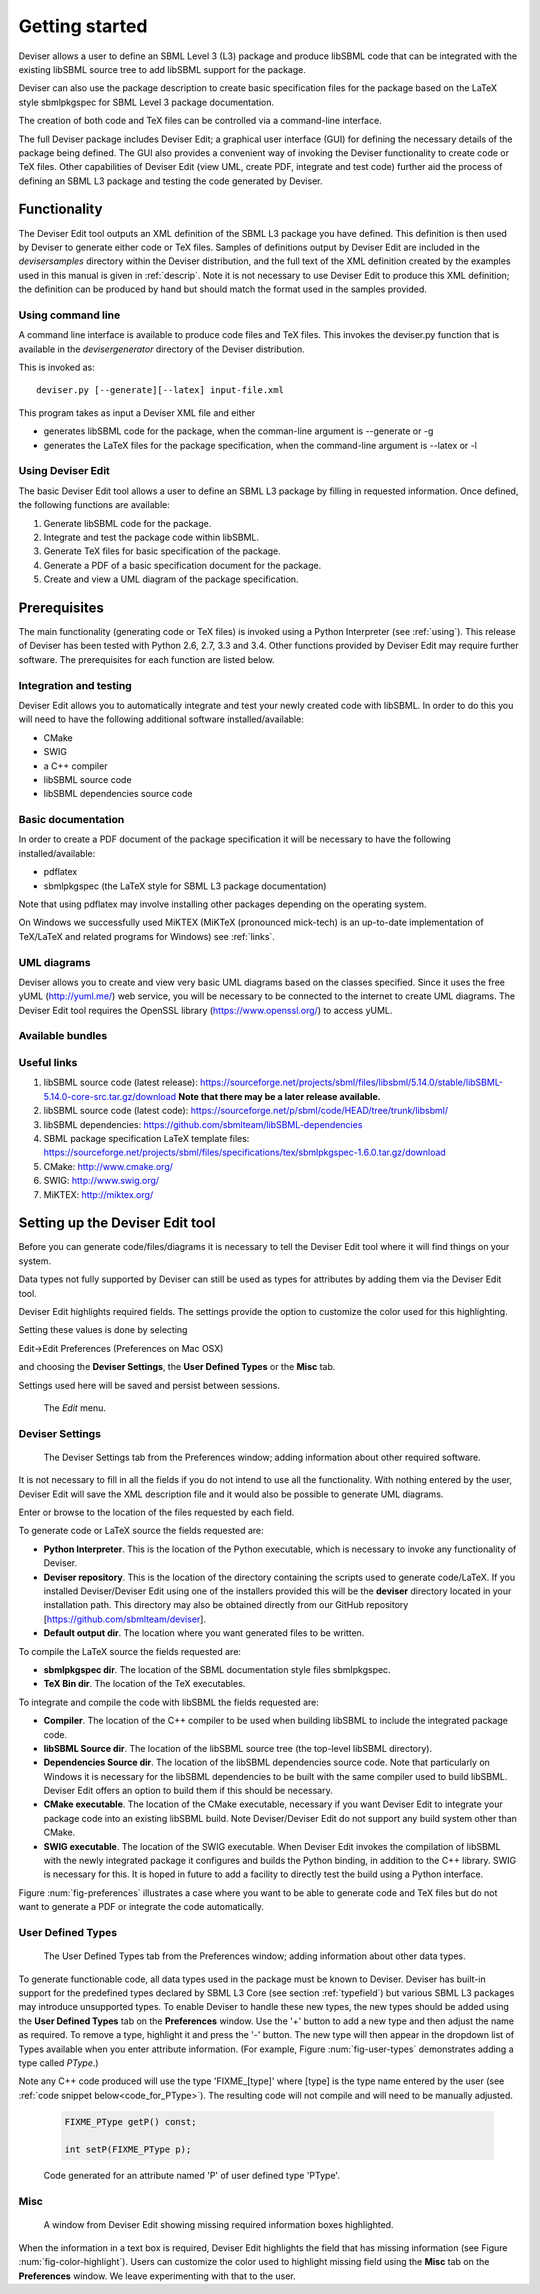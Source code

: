 
Getting started
===============

Deviser allows a user to define an SBML Level 3 (L3) package 
and produce libSBML
code that can be integrated with the existing libSBML source tree to add
libSBML support for the package.

Deviser can also use the package description to create basic
specification files for the package based on the LaTeX style sbmlpkgspec
for SBML Level 3 package documentation.

The creation of both code and TeX files can be controlled via a
command-line interface.

The full Deviser package includes Deviser Edit; a graphical user interface (GUI) 
for defining the
necessary details of the package being defined. The GUI also provides a 
convenient way of invoking the
Deviser functionality to create code or TeX files. Other capabilities of 
Deviser Edit (view UML,
create PDF, integrate and test code) further aid the process of defining an 
SBML L3 package and testing the code generated by Deviser.

Functionality
-------------

The Deviser Edit tool outputs an XML definition of the SBML L3 package you have defined. This
definition is then used by Deviser to generate either code or TeX files.
Samples of definitions output by Deviser Edit are included in the *deviser\samples* 
directory within the Deviser distribution, and the full text of the XML definition 
created by
the examples used in this manual is given in :ref:`descrip`. Note it is not 
necessary to use Deviser Edit to produce this XML definition; the 
definition can be produced by hand but should match the format used
in the samples provided.

Using command line
~~~~~~~~~~~~~~~~~~

A command line interface is available to produce code files and TeX files.
This invokes the deviser.py function that is available in the *deviser\generator* 
directory of the Deviser distribution.


This is invoked as::

      deviser.py [--generate][--latex] input-file.xml

This program takes as input a Deviser XML file and either

- generates libSBML code for the package,
  when the comman-line argument is --generate or -g
- generates the LaTeX files for the package specification,
  when the command-line argument is --latex or -l

Using Deviser Edit
~~~~~~~~~~~~~~~~~~

The basic Deviser Edit tool allows a user
to define an SBML L3 package by filling in requested information. 
Once defined, the following functions are
available:

1. Generate libSBML code for the package.

2. Integrate and test the package code within libSBML.

3. Generate TeX files for basic specification of the package.

4. Generate a PDF of a basic specification document for the package.

5. Create and view a UML diagram of the package specification.

.. _prereq:

Prerequisites
-------------

The main functionality (generating code or TeX files) is
invoked using a Python Interpreter (see :ref:`using`). This release of Deviser has been 
tested with Python 2.6, 2.7, 3.3 and 3.4. 
Other functions provided by Deviser Edit may require further
software. The prerequisites for each function are listed below.


Integration and testing
~~~~~~~~~~~~~~~~~~~~~~~

Deviser Edit allows you to automatically integrate and test your
newly created code with libSBML. In order to do this you will need to
have the following additional software installed/available:

-  CMake

-  SWIG 

-  a C++ compiler

-  libSBML source code

-  libSBML dependencies source code

Basic documentation
~~~~~~~~~~~~~~~~~~~

In order to create a PDF document of the package specification 
it will be necessary to have the following installed/available:

-  pdflatex

-  sbmlpkgspec (the LaTeX style for SBML L3 package documentation)

Note that using pdflatex may involve installing other packages depending on the
operating system. 

On Windows we successfully used MiKTEX (MiKTeX (pronounced mick-tech) is an 
up-to-date implementation of TeX/LaTeX and related programs for Windows) see 
:ref:`links`.

.. todo::
  revise linux section

.. 
    COMMENTED OUT

    On a standard Linux OS we found it necessary to install the
    following packages:

    -  xzdec

    -  texlive-latex-base

    -  texlive-latex-extra

    -  texlive-fonts-extra

    and run the following from the command line

    -  tlmgr init-usertree

    -  tlmgr install bbding

    -  tlmgr install fourier

.. todo::
    Add anything Mac specific

UML diagrams
~~~~~~~~~~~~

Deviser allows you to create and view very basic UML diagrams based on
the classes specified. Since it uses the free yUML (http://yuml.me/) web
service, you will be necessary to be connected to the internet to
create UML diagrams. The Deviser Edit tool requires the OpenSSL library 
(https://www.openssl.org/) to access yUML.

Available bundles
~~~~~~~~~~~~~~~~~

.. todo::
    What are we releasing this time ?

.. _links:

Useful links
~~~~~~~~~~~~

1. libSBML source code (latest release):
   https://sourceforge.net/projects/sbml/files/libsbml/5.14.0/stable/libSBML-5.14.0-core-src.tar.gz/download
   **Note that there may be a later release available.**

2. libSBML source code (latest code):
   https://sourceforge.net/p/sbml/code/HEAD/tree/trunk/libsbml/

3. libSBML dependencies:
   https://github.com/sbmlteam/libSBML-dependencies

4. SBML package specification LaTeX template files:
   https://sourceforge.net/projects/sbml/files/specifications/tex/sbmlpkgspec-1.6.0.tar.gz/download

5. CMake:
   http://www.cmake.org/

6. SWIG:
   http://www.swig.org/

7. MiKTEX:
   http://miktex.org/

.. _setup:

Setting up the Deviser Edit tool
--------------------------------

Before you can generate code/files/diagrams it is necessary to
tell the Deviser Edit tool where it will find things on your system. 


Data types not fully supported by Deviser can still be used as types for 
attributes by adding them via the Deviser Edit tool.


Deviser Edit highlights required fields. The settings provide the option to 
customize the color used for this highlighting.    

Setting these values is done by selecting 

Edit->Edit Preferences (Preferences on Mac OSX)

and choosing the **Deviser Settings**, the **User Defined Types** or 
the **Misc** tab. 

Settings used here will be saved and persist between sessions.

.. _fig-edit:
.. figure:: ../screenshots/deviser-edit-menu.png

    The *Edit* menu.

.. _settings:

Deviser Settings
~~~~~~~~~~~~~~~~~

.. _fig-preferences:
.. figure:: ../screenshots/deviser-preferences.png

    The Deviser Settings tab from the Preferences window; adding information about other required software.
 
It is not necessary to fill in all the fields if you do not
intend to use all the functionality. With nothing entered by the user, Deviser 
Edit will save the XML description file 
and it would also be possible to generate UML diagrams. 

Enter or browse to the location of the files requested by each field.

To generate code or LaTeX source the fields requested are:

- **Python Interpreter**. 
  This is the location of the Python executable, which is necessary to 
  invoke any functionality of Deviser.


- **Deviser repository**. 
  This is the location of the directory containing the scripts used 
  to generate code/LaTeX. If you installed Deviser/Deviser Edit using one of the
  installers provided this will be the **deviser** directory located in
  your installation path. This directory may also be obtained directly from our 
  GitHub repository [https://github.com/sbmlteam/deviser].


- **Default output dir**. 
  The location where you want generated files to be written.

To compile the LaTeX source the fields requested are:

- **sbmlpkgspec dir**. 
  The location of the SBML documentation style files sbmlpkgspec.


- **TeX Bin dir**. 
  The location of the TeX executables.

To integrate and compile the code with libSBML the fields requested are:


- **Compiler**.
  The location of the C++ compiler to be used when building libSBML to include
  the integrated package code.


- **libSBML Source dir**. 
  The location of the libSBML source tree (the top-level 
  libSBML directory).


- **Dependencies Source dir**. 
  The location of the libSBML dependencies source code. Note that 
  particularly on Windows it is necessary for the
  libSBML dependencies to be built with the same compiler used to build libSBML. 
  Deviser Edit offers an option to
  build them if this should be necessary.


- **CMake executable**. 
  The location of the CMake executable, necessary if you want Deviser Edit to
  integrate your package code into an existing libSBML build. 
  Note Deviser/Deviser Edit do not support any build system other than CMake.

- **SWIG executable**. 
  The location of the SWIG executable. When Deviser Edit invokes the
  compilation of libSBML with the newly integrated package it configures 
  and builds the Python binding, in addition to the C++ library. 
  SWIG is necessary for this. It is hoped in future to add a facility to 
  directly test the build using a Python interface.

.. todo::
  Replace screenshot


Figure :num:`fig-preferences` illustrates 
a case
where you want to be able to generate code and TeX files but do not want to generate a 
PDF or
integrate the code automatically.

.. raw:: latex

  \clearpage

.. _add-types:

User Defined Types
~~~~~~~~~~~~~~~~~~

.. _fig-user-types:
.. figure:: ../screenshots/deviser-add-type.png

    The User Defined Types tab from the Preferences window; adding information about other data types.

To generate functionable code, all data types used in the package must be known
to Deviser. Deviser has built-in support for the predefined types declared by 
SBML L3 Core (see section :ref:`typefield`) but various SBML L3 packages may 
introduce unsupported types. To enable Deviser to handle these new types, the 
new types should be added using the **User Defined Types** tab on the 
**Preferences** window. Use the '+' button to add a new type and then
adjust the name as required. To remove a type, highlight it and press the '-'
button.  The new type will then appear in the dropdown list of Types available 
when you enter attribute 
information. (For example, Figure :num:`fig-user-types` demonstrates adding a 
type called *PType*.) 

Note any C++ code produced will use the type 'FIXME_[type]' where [type] 
is the type name entered by the user (see :ref:`code snippet below<code_for_PType>`). 
The resulting code will not compile and will need to be manually adjusted.

.. _code_for_PType:
  
    .. code-block:: C++ 

            FIXME_PType getP() const;

            int setP(FIXME_PType p);

    Code generated for an attribute named 'P' of user defined type 'PType'.

.. raw:: latex

  \clearpage

Misc
~~~~~

.. _fig-color-highlight:
.. figure:: ../screenshots/deviser-missing-info.png

    A window from Deviser Edit showing missing required information boxes highlighted.


When the information in a text box is required, Deviser Edit highlights the 
field that has missing information (see Figure :num:`fig-color-highlight`). Users can customize the color
used to highlight missing field using the **Misc** tab on the **Preferences** window.
We leave experimenting with that to the user.
